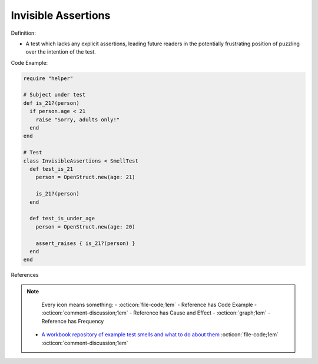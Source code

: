 Invisible Assertions
^^^^^
Definition:

* A test which lacks any explicit assertions, leading future readers in the potentially frustrating position of puzzling over the intention of the test.


Code Example:

.. code-block:: ruby

  require "helper"

  # Subject under test
  def is_21?(person)
    if person.age < 21
      raise "Sorry, adults only!"
    end
  end

  # Test
  class InvisibleAssertions < SmellTest
    def test_is_21
      person = OpenStruct.new(age: 21)

      is_21?(person)
    end

    def test_is_under_age
      person = OpenStruct.new(age: 20)

      assert_raises { is_21?(person) }
    end
  end

References

.. note ::
    Every icon means something:
    - :octicon:`file-code;1em` - Reference has Code Example
    - :octicon:`comment-discussion;1em` - Reference has Cause and Effect
    - :octicon:`graph;1em` - Reference has Frequency

 * `A workbook repository of example test smells and what to do about them <https://github.com/testdouble/test-smells>`_ :octicon:`file-code;1em` :octicon:`comment-discussion;1em`

